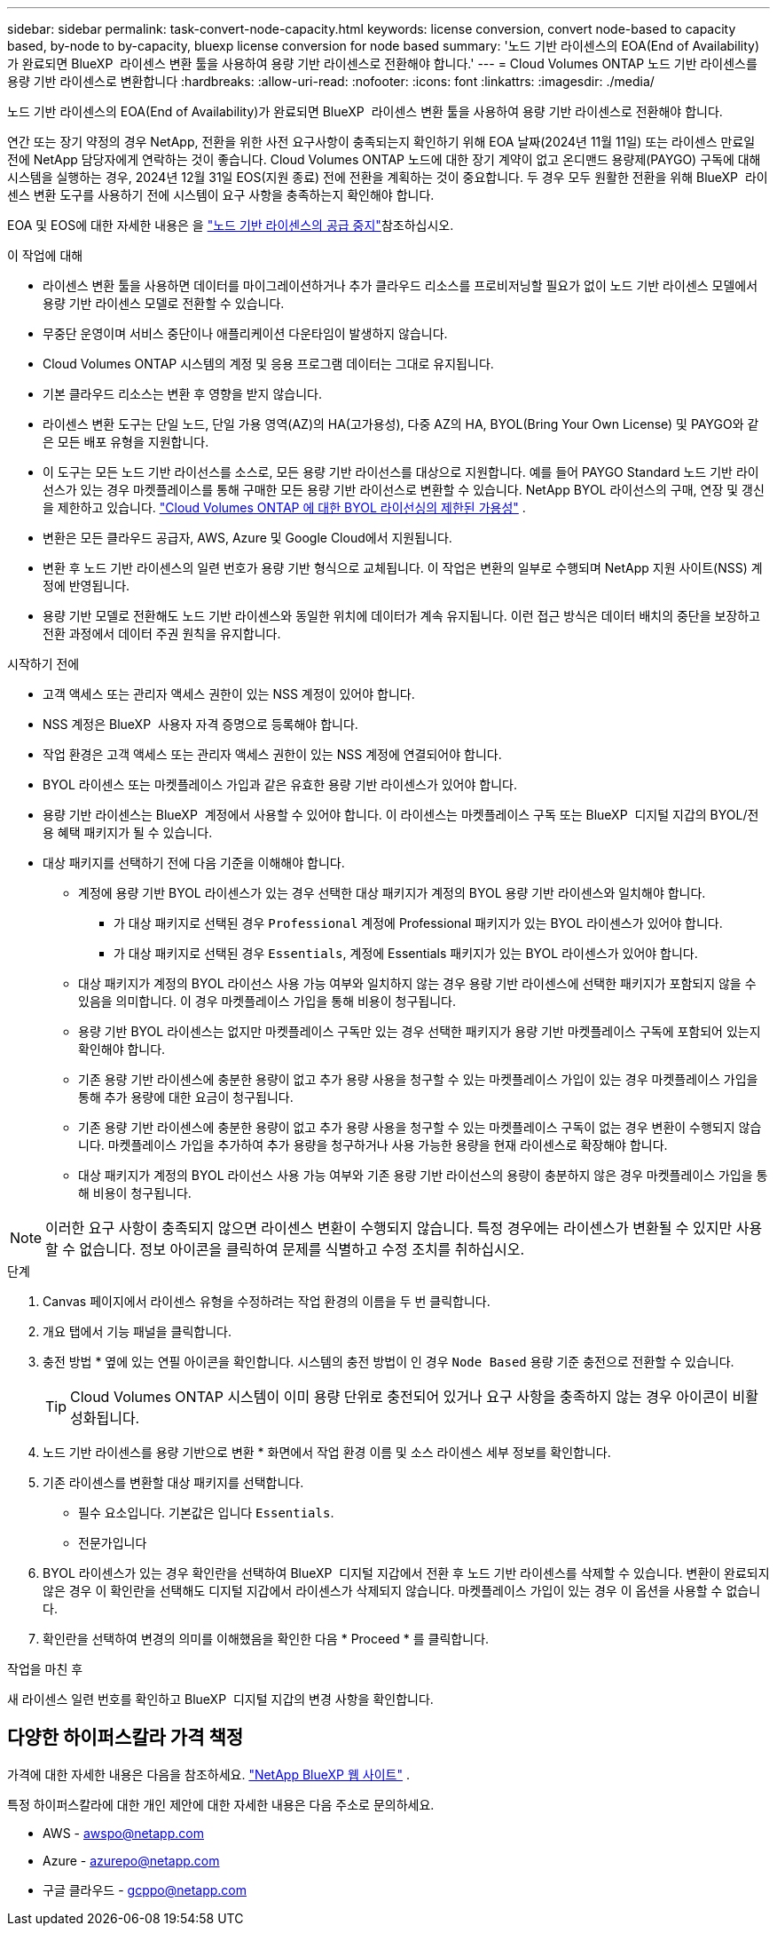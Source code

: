 ---
sidebar: sidebar 
permalink: task-convert-node-capacity.html 
keywords: license conversion, convert node-based to capacity based, by-node to by-capacity, bluexp license conversion for node based 
summary: '노드 기반 라이센스의 EOA(End of Availability)가 완료되면 BlueXP  라이센스 변환 툴을 사용하여 용량 기반 라이센스로 전환해야 합니다.' 
---
= Cloud Volumes ONTAP 노드 기반 라이센스를 용량 기반 라이센스로 변환합니다
:hardbreaks:
:allow-uri-read: 
:nofooter: 
:icons: font
:linkattrs: 
:imagesdir: ./media/


[role="lead"]
노드 기반 라이센스의 EOA(End of Availability)가 완료되면 BlueXP  라이센스 변환 툴을 사용하여 용량 기반 라이센스로 전환해야 합니다.

연간 또는 장기 약정의 경우 NetApp, 전환을 위한 사전 요구사항이 충족되는지 확인하기 위해 EOA 날짜(2024년 11월 11일) 또는 라이센스 만료일 전에 NetApp 담당자에게 연락하는 것이 좋습니다. Cloud Volumes ONTAP 노드에 대한 장기 계약이 없고 온디맨드 용량제(PAYGO) 구독에 대해 시스템을 실행하는 경우, 2024년 12월 31일 EOS(지원 종료) 전에 전환을 계획하는 것이 중요합니다. 두 경우 모두 원활한 전환을 위해 BlueXP  라이센스 변환 도구를 사용하기 전에 시스템이 요구 사항을 충족하는지 확인해야 합니다.

EOA 및 EOS에 대한 자세한 내용은 을 link:concept-licensing.html#end-of-availability-of-node-based-licenses["노드 기반 라이센스의 공급 중지"]참조하십시오.

.이 작업에 대해
* 라이센스 변환 툴을 사용하면 데이터를 마이그레이션하거나 추가 클라우드 리소스를 프로비저닝할 필요가 없이 노드 기반 라이센스 모델에서 용량 기반 라이센스 모델로 전환할 수 있습니다.
* 무중단 운영이며 서비스 중단이나 애플리케이션 다운타임이 발생하지 않습니다.
* Cloud Volumes ONTAP 시스템의 계정 및 응용 프로그램 데이터는 그대로 유지됩니다.
* 기본 클라우드 리소스는 변환 후 영향을 받지 않습니다.
* 라이센스 변환 도구는 단일 노드, 단일 가용 영역(AZ)의 HA(고가용성), 다중 AZ의 HA, BYOL(Bring Your Own License) 및 PAYGO와 같은 모든 배포 유형을 지원합니다.
* 이 도구는 모든 노드 기반 라이선스를 소스로, 모든 용량 기반 라이선스를 대상으로 지원합니다. 예를 들어 PAYGO Standard 노드 기반 라이선스가 있는 경우 마켓플레이스를 통해 구매한 모든 용량 기반 라이선스로 변환할 수 있습니다. NetApp BYOL 라이선스의 구매, 연장 및 갱신을 제한하고 있습니다.  https://docs.netapp.com/us-en/bluexp-cloud-volumes-ontap/whats-new.html#restricted-availability-of-byol-licensing-for-cloud-volumes-ontap["Cloud Volumes ONTAP 에 대한 BYOL 라이선싱의 제한된 가용성"^] .
* 변환은 모든 클라우드 공급자, AWS, Azure 및 Google Cloud에서 지원됩니다.
* 변환 후 노드 기반 라이센스의 일련 번호가 용량 기반 형식으로 교체됩니다. 이 작업은 변환의 일부로 수행되며 NetApp 지원 사이트(NSS) 계정에 반영됩니다.
* 용량 기반 모델로 전환해도 노드 기반 라이센스와 동일한 위치에 데이터가 계속 유지됩니다. 이런 접근 방식은 데이터 배치의 중단을 보장하고 전환 과정에서 데이터 주권 원칙을 유지합니다.


.시작하기 전에
* 고객 액세스 또는 관리자 액세스 권한이 있는 NSS 계정이 있어야 합니다.
* NSS 계정은 BlueXP  사용자 자격 증명으로 등록해야 합니다.
* 작업 환경은 고객 액세스 또는 관리자 액세스 권한이 있는 NSS 계정에 연결되어야 합니다.
* BYOL 라이센스 또는 마켓플레이스 가입과 같은 유효한 용량 기반 라이센스가 있어야 합니다.
* 용량 기반 라이센스는 BlueXP  계정에서 사용할 수 있어야 합니다. 이 라이센스는 마켓플레이스 구독 또는 BlueXP  디지털 지갑의 BYOL/전용 혜택 패키지가 될 수 있습니다.
* 대상 패키지를 선택하기 전에 다음 기준을 이해해야 합니다.
+
** 계정에 용량 기반 BYOL 라이센스가 있는 경우 선택한 대상 패키지가 계정의 BYOL 용량 기반 라이센스와 일치해야 합니다.
+
*** 가 대상 패키지로 선택된 경우 `Professional` 계정에 Professional 패키지가 있는 BYOL 라이센스가 있어야 합니다.
*** 가 대상 패키지로 선택된 경우 `Essentials`, 계정에 Essentials 패키지가 있는 BYOL 라이센스가 있어야 합니다.


** 대상 패키지가 계정의 BYOL 라이선스 사용 가능 여부와 일치하지 않는 경우 용량 기반 라이센스에 선택한 패키지가 포함되지 않을 수 있음을 의미합니다. 이 경우 마켓플레이스 가입을 통해 비용이 청구됩니다.
** 용량 기반 BYOL 라이센스는 없지만 마켓플레이스 구독만 있는 경우 선택한 패키지가 용량 기반 마켓플레이스 구독에 포함되어 있는지 확인해야 합니다.
** 기존 용량 기반 라이센스에 충분한 용량이 없고 추가 용량 사용을 청구할 수 있는 마켓플레이스 가입이 있는 경우 마켓플레이스 가입을 통해 추가 용량에 대한 요금이 청구됩니다.
** 기존 용량 기반 라이센스에 충분한 용량이 없고 추가 용량 사용을 청구할 수 있는 마켓플레이스 구독이 없는 경우 변환이 수행되지 않습니다. 마켓플레이스 가입을 추가하여 추가 용량을 청구하거나 사용 가능한 용량을 현재 라이센스로 확장해야 합니다.
** 대상 패키지가 계정의 BYOL 라이선스 사용 가능 여부와 기존 용량 기반 라이선스의 용량이 충분하지 않은 경우 마켓플레이스 가입을 통해 비용이 청구됩니다.





NOTE: 이러한 요구 사항이 충족되지 않으면 라이센스 변환이 수행되지 않습니다. 특정 경우에는 라이센스가 변환될 수 있지만 사용할 수 없습니다. 정보 아이콘을 클릭하여 문제를 식별하고 수정 조치를 취하십시오.

.단계
. Canvas 페이지에서 라이센스 유형을 수정하려는 작업 환경의 이름을 두 번 클릭합니다.
. 개요 탭에서 기능 패널을 클릭합니다.
. 충전 방법 * 옆에 있는 연필 아이콘을 확인합니다. 시스템의 충전 방법이 인 경우 `Node Based` 용량 기준 충전으로 전환할 수 있습니다.
+

TIP: Cloud Volumes ONTAP 시스템이 이미 용량 단위로 충전되어 있거나 요구 사항을 충족하지 않는 경우 아이콘이 비활성화됩니다.

. 노드 기반 라이센스를 용량 기반으로 변환 * 화면에서 작업 환경 이름 및 소스 라이센스 세부 정보를 확인합니다.
. 기존 라이센스를 변환할 대상 패키지를 선택합니다.
+
** 필수 요소입니다. 기본값은 입니다 `Essentials`.
** 전문가입니다


. BYOL 라이센스가 있는 경우 확인란을 선택하여 BlueXP  디지털 지갑에서 전환 후 노드 기반 라이센스를 삭제할 수 있습니다. 변환이 완료되지 않은 경우 이 확인란을 선택해도 디지털 지갑에서 라이센스가 삭제되지 않습니다. 마켓플레이스 가입이 있는 경우 이 옵션을 사용할 수 없습니다.
. 확인란을 선택하여 변경의 의미를 이해했음을 확인한 다음 * Proceed * 를 클릭합니다.


.작업을 마친 후
새 라이센스 일련 번호를 확인하고 BlueXP  디지털 지갑의 변경 사항을 확인합니다.



== 다양한 하이퍼스칼라 가격 책정

가격에 대한 자세한 내용은 다음을 참조하세요. https://bluexp.netapp.com/pricing/["NetApp BlueXP 웹 사이트"^] .

특정 하이퍼스칼라에 대한 개인 제안에 대한 자세한 내용은 다음 주소로 문의하세요.

* AWS - awspo@netapp.com
* Azure - azurepo@netapp.com
* 구글 클라우드 - gcppo@netapp.com

